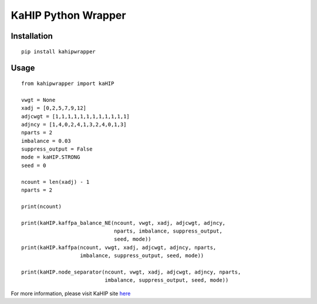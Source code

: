 KaHIP Python Wrapper
====================

Installation
------------

::

	pip install kahipwrapper


Usage
-----

::

    from kahipwrapper import kaHIP

    vwgt = None
    xadj = [0,2,5,7,9,12]
    adjcwgt = [1,1,1,1,1,1,1,1,1,1,1,1]
    adjncy = [1,4,0,2,4,1,3,2,4,0,1,3]
    nparts = 2
    imbalance = 0.03
    suppress_output = False
    mode = kaHIP.STRONG
    seed = 0

    ncount = len(xadj) - 1
    nparts = 2

    print(ncount)

    print(kaHIP.kaffpa_balance_NE(ncount, vwgt, xadj, adjcwgt, adjncy,
                                  nparts, imbalance, suppress_output,
                                  seed, mode))
    print(kaHIP.kaffpa(ncount, vwgt, xadj, adjcwgt, adjncy, nparts,
                       imbalance, suppress_output, seed, mode))

    print(kaHIP.node_separator(ncount, vwgt, xadj, adjcwgt, adjncy, nparts,
                               imbalance, suppress_output, seed, mode))

For more information, please visit KaHIP site `here <http://algo2.iti.kit.edu/kahip/>`__


